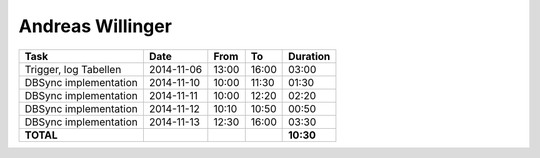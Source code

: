 Andreas Willinger
=================

================================= ========== ===== ===== =========
Task                              Date       From  To    Duration
================================= ========== ===== ===== =========
Trigger, log Tabellen             2014-11-06 13:00 16:00   03:00
DBSync implementation             2014-11-10 10:00 11:30   01:30
DBSync implementation             2014-11-11 10:00 12:20   02:20
DBSync implementation             2014-11-12 10:10 10:50   00:50
DBSync implementation             2014-11-13 12:30 16:00   03:30
**TOTAL**                                                **10:30**
================================= ========== ===== ===== =========
